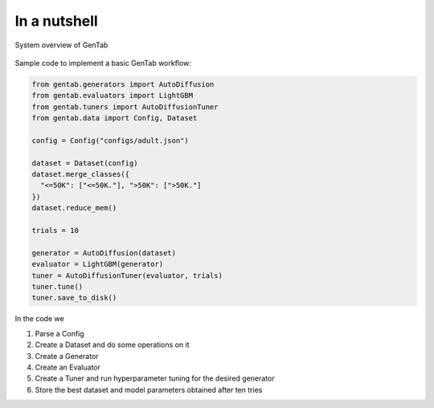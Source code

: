In a nutshell
=============

.. figure:: /_static/figs/architecture.svg
   :align: center
   :width: 70%

   System overview of GenTab

Sample code to implement a basic GenTab workflow:

.. code-block:: Python

                from gentab.generators import AutoDiffusion
                from gentab.evaluators import LightGBM
                from gentab.tuners import AutoDiffusionTuner
                from gentab.data import Config, Dataset

                config = Config("configs/adult.json")

                dataset = Dataset(config)
                dataset.merge_classes({
                  "<=50K": ["<=50K."], ">50K": [">50K."]
                })
                dataset.reduce_mem()

                trials = 10

                generator = AutoDiffusion(dataset)
                evaluator = LightGBM(generator)
                tuner = AutoDiffusionTuner(evaluator, trials)
                tuner.tune()
                tuner.save_to_disk()

In the code we

1. Parse a Config
2. Create a Dataset and do some operations on it
3. Create a Generator
4. Create an Evaluator
5. Create a Tuner and run hyperparameter tuning for the desired generator
6. Store the best dataset and model parameters obtained after ten tries

